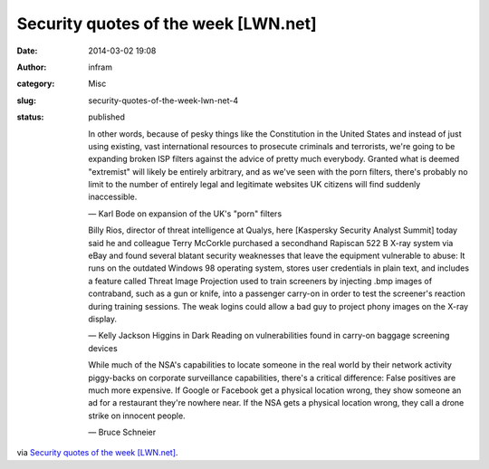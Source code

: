Security quotes of the week [LWN.net]
#####################################
:date: 2014-03-02 19:08
:author: infram
:category: Misc
:slug: security-quotes-of-the-week-lwn-net-4
:status: published

    In other words, because of pesky things like the Constitution in the
    United States and instead of just using existing, vast international
    resources to prosecute criminals and terrorists, we're going to be
    expanding broken ISP filters against the advice of pretty much
    everybody. Granted what is deemed "extremist" will likely be
    entirely arbitrary, and as we've seen with the porn filters, there's
    probably no limit to the number of entirely legal and legitimate
    websites UK citizens will find suddenly inaccessible.

    — Karl Bode on expansion of the UK's "porn" filters

    Billy Rios, director of threat intelligence at Qualys, here
    [Kaspersky Security Analyst Summit] today said he and colleague
    Terry McCorkle purchased a secondhand Rapiscan 522 B X-ray system
    via eBay and found several blatant security weaknesses that leave
    the equipment vulnerable to abuse: It runs on the outdated Windows
    98 operating system, stores user credentials in plain text, and
    includes a feature called Threat Image Projection used to train
    screeners by injecting .bmp images of contraband, such as a gun or
    knife, into a passenger carry-on in order to test the screener's
    reaction during training sessions. The weak logins could allow a bad
    guy to project phony images on the X-ray display.

    — Kelly Jackson Higgins in Dark Reading on vulnerabilities found in
    carry-on baggage screening devices

    While much of the NSA's capabilities to locate someone in the real
    world by their network activity piggy-backs on corporate
    surveillance capabilities, there's a critical difference: False
    positives are much more expensive. If Google or Facebook get a
    physical location wrong, they show someone an ad for a restaurant
    they're nowhere near. If the NSA gets a physical location wrong,
    they call a drone strike on innocent people.

    — Bruce Schneier

via \ `Security quotes of the week
[LWN.net] <https://lwn.net/Articles/587158/>`__.
